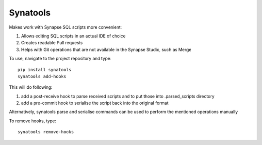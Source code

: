 Synatools
--------

Makes work with Synapse SQL scripts more convenient:

1) Allows editing SQL scripts in an actual IDE of choice
2) Creates readable Pull requests
3) Helps with Git operations that are not available in the Synapse Studio, such as Merge

To use, navigate to the project repository and type::

    pip install synatools
    synatools add-hooks

This will do following:

1) add a post-receive hook to parse received scripts and to put those into .parsed_scripts directory
2) add a pre-commit hook to serialise the script back into the original format

Alternatively, synatools parse and serialise commands can be used to perform the mentioned operations manually

To remove hooks, type::

    synatools remove-hooks

